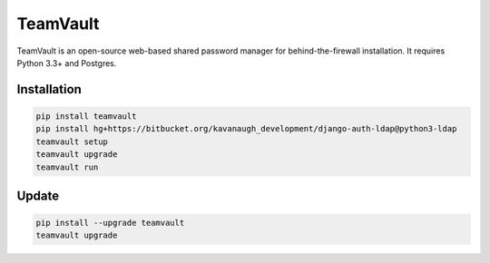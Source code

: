 TeamVault
=========

TeamVault is an open-source web-based shared password manager for behind-the-firewall installation. It requires Python 3.3+ and Postgres.

Installation
------------

.. code-block::

	pip install teamvault
	pip install hg+https://bitbucket.org/kavanaugh_development/django-auth-ldap@python3-ldap
	teamvault setup
	teamvault upgrade
	teamvault run

Update
------

.. code-block::

	pip install --upgrade teamvault
	teamvault upgrade
